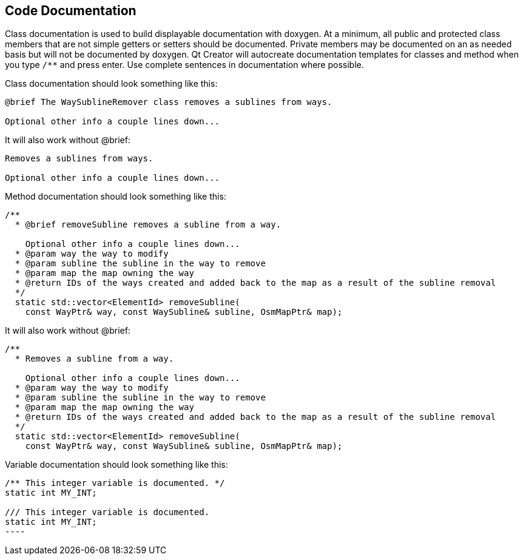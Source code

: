 
== Code Documentation

Class documentation is used to build displayable documentation with doxygen. At a minimum, all 
public and protected class members that are not simple getters or setters should be documented. 
Private members may be documented on an as needed basis but will not be documented by doxygen. Qt 
Creator will autocreate documentation templates for classes and method when you type `/**` and press 
enter. Use complete sentences in documentation where possible.

Class documentation should look something like this:

-----
@brief The WaySublineRemover class removes a sublines from ways.

Optional other info a couple lines down...
-----

It will also work without @brief:

-----
Removes a sublines from ways.

Optional other info a couple lines down...
-----

Method documentation should look something like this:

-----
/**
  * @brief removeSubline removes a subline from a way.
   
    Optional other info a couple lines down...
  * @param way the way to modify
  * @param subline the subline in the way to remove
  * @param map the map owning the way
  * @return IDs of the ways created and added back to the map as a result of the subline removal
  */
  static std::vector<ElementId> removeSubline(
    const WayPtr& way, const WaySubline& subline, OsmMapPtr& map);
-----

It will also work without @brief:

-----
/**
  * Removes a subline from a way.
   
    Optional other info a couple lines down...
  * @param way the way to modify
  * @param subline the subline in the way to remove
  * @param map the map owning the way
  * @return IDs of the ways created and added back to the map as a result of the subline removal
  */
  static std::vector<ElementId> removeSubline(
    const WayPtr& way, const WaySubline& subline, OsmMapPtr& map);
-----

Variable documentation should look something like this:

-----
/** This integer variable is documented. */
static int MY_INT;

/// This integer variable is documented.
static int MY_INT;
----


